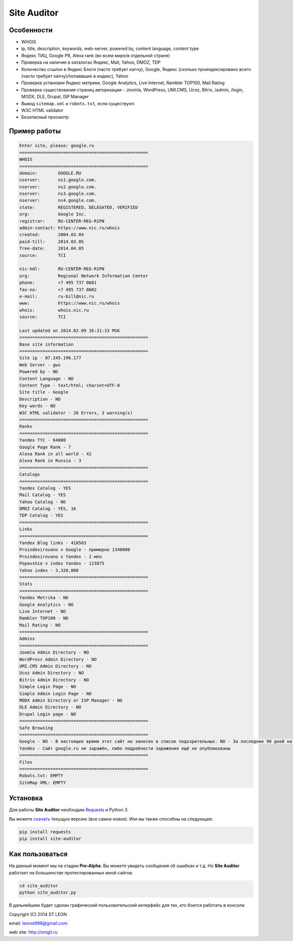 Site Auditor
============
Особенности
-----------
- WHOIS
- ip, title, description, keywords, web-server, powered by, content language, content type
- Яндекс ТИЦ, Google PR, Alexa rank (во всем мире/в отдельной стране)
- Проверка на наличие в каталогах Яндекс, Mail, Yahoo, DMOZ, TDP
- Количество ссылок в Яндекс Блоги (часто требует капчу), Google, Яндекс (сколько проиндексировано всего (часто требует капчу)/попаввшие в индекс), Yahoo
- Проверка установки Яндекс метрики, Google Analytics, Live Internet, Rambler TOP100, Mail Rating
- Проверка существования страниц авторизации - Joomla, WordPress, UMI.CMS, Ucoz, Bitrix, /admin, /login, MODX, DLE, Drupal, ISP Manager
- Вывод ``sitemap.xml`` и ``robots.txt``, если существуют.
- W3C HTML validator
- Безопасный просмотр

Пример работы
-------------
.. code-block::

    Enter site, please: google.ru
    ==================================================
    WHOIS
    ==================================================
    domain:        GOOGLE.RU
    nserver:       ns1.google.com.
    nserver:       ns2.google.com.
    nserver:       ns3.google.com.
    nserver:       ns4.google.com.
    state:         REGISTERED, DELEGATED, VERIFIED
    org:           Google Inc.
    registrar:     RU-CENTER-REG-RIPN
    admin-contact: https://www.nic.ru/whois
    created:       2004.03.04
    paid-till:     2014.03.05
    free-date:     2014.04.05
    source:        TCI

    nic-hdl:       RU-CENTER-REG-RIPN
    org:           Regional Network Information Center
    phone:         +7 495 737 0601
    fax-no:        +7 495 737 0602
    e-mail:        ru-bill@nic.ru
    www:           https://www.nic.ru/whois
    whois:         whois.nic.ru
    source:        TCI

    Last updated on 2014.02.09 16:31:33 MSK
    ==================================================
    Base site information
    ==================================================
    Site ip - 87.245.196.177
    Web Server - gws
    Powered by - NO
    Content Language - NO
    Content Type - text/html; charset=UTF-8
    Site title - Google
    Description - NO
    Key words - NO
    W3C HTML validator - 26 Errors, 3 warning(s)
    ==================================================
    Ranks
    ==================================================
    Yandex TYC - 64000
    Google Page Rank - 7
    Alexa Rank in all world - 42
    Alexa Rank in Russia - 3
    ==================================================
    Catalogs
    ==================================================
    Yandex Catalog - YES
    Mail Catalog - YES
    Yahoo Catalog - NO
    DMOZ Catalog - YES, 16
    TDP Catalog - YES
    ==================================================
    Links
    ==================================================
    Yandex Blog links - 418563
    Proindexirovano v Google - примерно 1340000
    Proindexirovano v Yandex - 2 млн
    Popavshie v index Yandex - 123875
    Yahoo index - 3,320,000
    ==================================================
    Stats
    ==================================================
    Yandex Metrika - NO
    Google Analytics - NO
    Live Internet - NO
    Rambler TOP100 - NO
    Mail Rating - NO
    ==================================================
    Admins
    ==================================================
    Joomla Admin Directory - NO
    WordPress Admin Directory - NO
    UMI.CMS Admin Directory - NO
    Ucoz Admin Directory - NO
    Bitrix Admin Directory - NO
    Simple Login Page - NO
    Simple Admin Login Page - NO
    MODX Admin Directory or ISP Manager - NO
    DLE Admin Directory - NO
    Drupal Login page - NO
    ==================================================
    Safe Browsing
    ==================================================
    Google - NO - В настоящее время этот сайт не занесен в список подозрительных. NO - За последние 90 дней на этом сайте не размещалось вредоносное ПО.
    Yandex - Сайт google.ru не заражён, либо подробности заражения ещё не опубликованы
    ==================================================
    Files
    ==================================================
    Robots.txt: EMPTY
    SiteMap XML: EMPTY


Установка
---------

Для работы **Site Auditor** необходим  `Requests <https://github.com/kennethreitz/requests>`_  и Python 3.

Вы можете `скачать <https://github.com/stleon/OmgSite/archive/master.zip>`_ текущую версию (все самое новое). Или вы также способны на следующее:

.. code-block::

    pip install requests
    pip install site-auditor

Как пользоваться
----------------

На данный момент мы на стадии **Pre-Alpha**. Вы можете увидеть сообщения об ошибках и т.д. Но **Site Auditor** работает на
большинстве протестированных мной сайтов.

.. code-block::

    cd site_auditor
    python site_auditor.py

В дальнейшем будет сделан графический пользовательский интерфейс для тех, кто боится работать в консоли.

Copyright (C) 2014 ST LEON

email: leonst998@gmail.com

web site: http://omgit.ru
